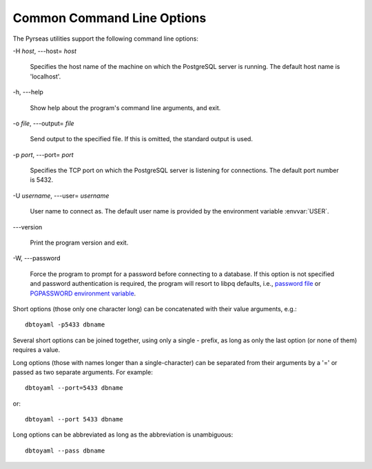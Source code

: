 Common Command Line Options
===========================

The Pyrseas utilities support the following command line options:

-H `host`, ---host= `host`

    Specifies the host name of the machine on which the PostgreSQL
    server is running. The default host name is 'localhost'.

-h, ---help

    Show help about the program's command line arguments, and exit.

-o `file`, ---output= `file`

    Send output to the specified file. If this is omitted, the
    standard output is used.

-p `port`, ---port= `port`

    Specifies the TCP port on which the PostgreSQL server is listening
    for connections. The default port number is 5432.

-U `username`, ---user= `username`

    User name to connect as. The default user name is provided by the
    environment variable :envvar:`USER`.

---version

    Print the program version and exit.

-W, ---password

    Force the program to prompt for a password before connecting to a
    database.  If this option is not specified and password
    authentication is required, the program will resort to libpq
    defaults, i.e., `password file
    <http://www.postgresql.org/docs/current/static/libpq-pgpass.html>`_
    or `PGPASSWORD environment variable
    <http://www.postgresql.org/docs/current/static/libpq-envars.html>`_.

Short options (those only one character long) can be concatenated with
their value arguments, e.g.::

  dbtoyaml -p5433 dbname

Several short options can be joined together, using only a single -
prefix, as long as only the last option (or none of them) requires a
value.

Long options (those with names longer than a single-character) can be
separated from their arguments by a '=' or passed as two separate
arguments.  For example::

  dbtoyaml --port=5433 dbname

or::

  dbtoyaml --port 5433 dbname

Long options can be abbreviated as long as the abbreviation is
unambiguous::

  dbtoyaml --pass dbname

